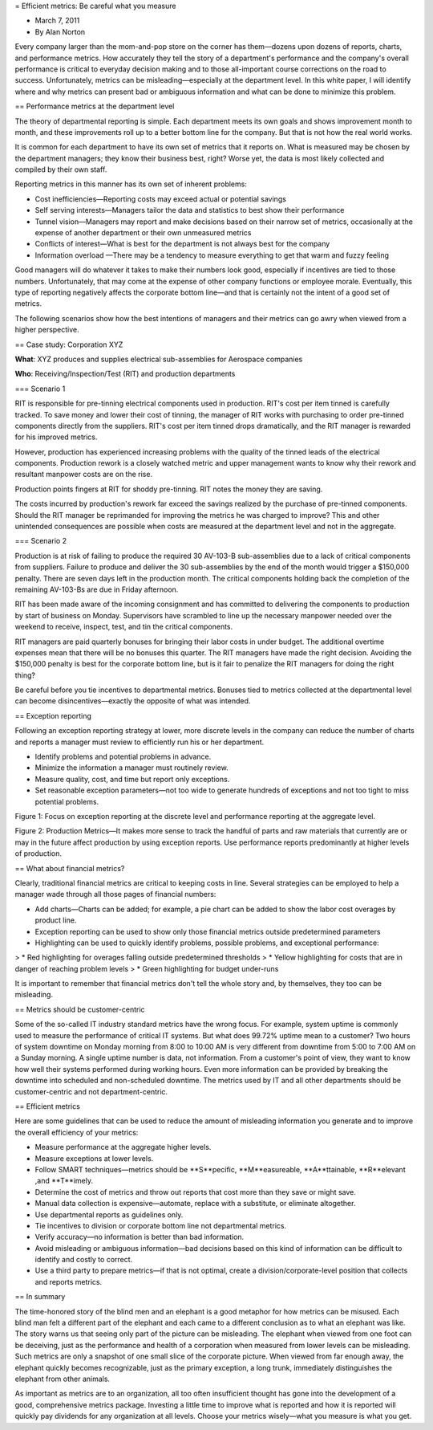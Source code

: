 = Efficient metrics: Be careful what you measure

* March 7, 2011
* By Alan Norton

Every company larger than the mom-and-pop store on the corner has them—dozens upon dozens of reports, charts, and performance metrics. How accurately they tell the story of a department's performance and the company's overall performance is critical to everyday decision making and to those all-important course corrections on the road to success. Unfortunately, metrics can be misleading—especially at the department level. In this white paper, I will identify where and why metrics can present bad or ambiguous information and what can be done to minimize this problem. 

== Performance metrics at the department level

The theory of departmental reporting is simple. Each department meets its own goals and shows improvement month to month, and these improvements roll up to a better bottom line for the company. But that is not how the real world works.

It is common for each department to have its own set of metrics that it reports on. What is measured may be chosen by the department managers; they know their business best, right? Worse yet, the data is most likely collected and compiled by their own staff.

Reporting metrics in this manner has its own set of inherent problems:

* Cost inefficiencies—Reporting costs may exceed actual or potential savings
* Self serving interests—Managers tailor the data and statistics to best show their performance
* Tunnel vision—Managers may report and make decisions based on their narrow set of metrics, occasionally at the expense of another department or their own unmeasured metrics
* Conflicts of interest—What is best for the department is not always best for the company
* Information overload —There may be a tendency to measure everything to get that warm and fuzzy feeling

Good managers will do whatever it takes to make their numbers look good, especially if incentives are tied to those numbers. Unfortunately, that may come at the expense of other company functions or employee morale. Eventually, this type of reporting negatively affects the corporate bottom line—and that is certainly not the intent of a good set of metrics.

The following scenarios show how the best intentions of managers and their metrics can go awry when viewed from a higher perspective.

== Case study: Corporation XYZ

**What**: XYZ produces and supplies electrical sub-assemblies for Aerospace companies

**Who**: Receiving/Inspection/Test (RIT) and production departments

=== Scenario 1

RIT is responsible for pre-tinning electrical components used in production. RIT's cost per item tinned is carefully tracked. To save money and lower their cost of tinning, the manager of RIT works with purchasing to order pre-tinned components directly from the suppliers. RIT's cost per item tinned drops dramatically, and the RIT manager is rewarded for his improved metrics.

However, production has experienced increasing problems with the quality of the tinned leads of the electrical components. Production rework is a closely watched metric and upper management wants to know why their rework and resultant manpower costs are on the rise.

Production points fingers at RIT for shoddy pre-tinning. RIT notes the money they are saving.

The costs incurred by production's rework far exceed the savings realized by the purchase of pre-tinned components. Should the RIT manager be reprimanded for improving the metrics he was charged to improve? This and other unintended consequences are possible when costs are measured at the department level and not in the aggregate. 

=== Scenario 2

Production is at risk of failing to produce the required 30 AV-103-B sub-assemblies due to a lack of critical components from suppliers. Failure to produce and deliver the 30 sub-assemblies by the end of the month would trigger a $150,000 penalty. There are seven days left in the production month. The critical components holding back the completion of the remaining AV-103-Bs are due in Friday afternoon.

RIT has been made aware of the incoming consignment and has committed to delivering the components to production by start of business on Monday. Supervisors have scrambled to line up the necessary manpower needed over the weekend to receive, inspect, test, and tin the critical components. 

RIT managers are paid quarterly bonuses for bringing their labor costs in under budget. The additional overtime expenses mean that there will be no bonuses this quarter. The RIT managers have made the right decision. Avoiding the $150,000 penalty is best for the corporate bottom line, but is it fair to penalize the RIT managers for doing the right thing?

Be careful before you tie incentives to departmental metrics. Bonuses tied to metrics collected at the departmental level can become disincentives—exactly the opposite of what was intended. 

== Exception reporting

Following an exception reporting strategy at lower, more discrete levels in the company can reduce the number of charts and reports a manager must review to efficiently run his or her department.

* Identify problems and potential problems in advance.
* Minimize the information a manager must routinely review.
* Measure quality, cost, and time but report only exceptions.
* Set reasonable exception parameters—not too wide to generate hundreds of exceptions and not too tight to miss potential problems. 

Figure 1: Focus on exception reporting at the discrete level and performance reporting at the aggregate level.

Figure 2: Production Metrics—It makes more sense to track the handful of parts and raw materials that currently are or may in the future affect production by using exception reports. Use performance reports predominantly at higher levels of production.

== What about financial metrics?

Clearly, traditional financial metrics are critical to keeping costs in line. Several strategies can be employed to help a manager wade through all those pages of financial numbers:

* Add charts—Charts can be added; for example, a pie chart can be added to show the labor cost overages by product line.
* Exception reporting can be used to show only those financial metrics outside predetermined parameters
* Highlighting can be used to quickly identify problems, possible problems, and exceptional performance:
> * Red highlighting for overages falling outside predetermined thresholds
> * Yellow highlighting for costs that are in danger of reaching problem levels
> * Green highlighting for budget under-runs

It is important to remember that financial metrics don't tell the whole story and, by themselves, they too can be misleading.

== Metrics should be customer-centric

Some of the so-called IT industry standard metrics have the wrong focus. For example, system uptime is
commonly used to measure the performance of critical IT systems. But what does 99.72% uptime mean to a
customer? Two hours of system downtime on Monday morning from 8:00 to 10:00 AM is very different from
downtime from 5:00 to 7:00 AM on a Sunday morning. A single uptime number is data, not information. From a
customer's point of view, they want to know how well their systems performed during working hours. Even
more information can be provided by breaking the downtime into scheduled and non-scheduled downtime. The
metrics used by IT and all other departments should be customer-centric and not department-centric.

== Efficient metrics

Here are some guidelines that can be used to reduce the amount of misleading information you generate and to improve the overall efficiency of your metrics:

* Measure performance at the aggregate higher levels.
* Measure exceptions at lower levels.
* Follow SMART techniques—metrics should be **S**pecific, **M**easureable, **A**ttainable, **R**elevant ,and **T**imely.
* Determine the cost of metrics and throw out reports that cost more than they save or might save.
* Manual data collection is expensive—automate, replace with a substitute, or eliminate altogether.
* Use departmental reports as guidelines only.
* Tie incentives to division or corporate bottom line not departmental metrics.
* Verify accuracy—no information is better than bad information.
* Avoid misleading or ambiguous information—bad decisions based on this kind of information can be difficult to identify and costly to correct.
* Use a third party to prepare metrics—if that is not optimal, create a division/corporate-level position that collects and reports metrics.

== In summary

The time-honored story of the blind men and an elephant is a good metaphor for how metrics can be misused. Each blind man felt a different part of the elephant and each came to a different conclusion as to what an elephant was like. The story warns us that seeing only part of the picture can be misleading. The elephant when viewed from one foot can be deceiving, just as the performance and health of a corporation when measured from lower levels can be misleading. Such metrics are only a snapshot of one small slice of the corporate picture. When viewed from far enough away, the elephant quickly becomes recognizable, just as the primary exception, a long trunk, immediately distinguishes the elephant from other animals.

As important as metrics are to an organization, all too often insufficient thought has gone into the development of a good, comprehensive metrics package. Investing a little time to improve what is reported and how it is reported will quickly pay dividends for any organization at all levels. Choose your metrics wisely—what you measure is what you get.
